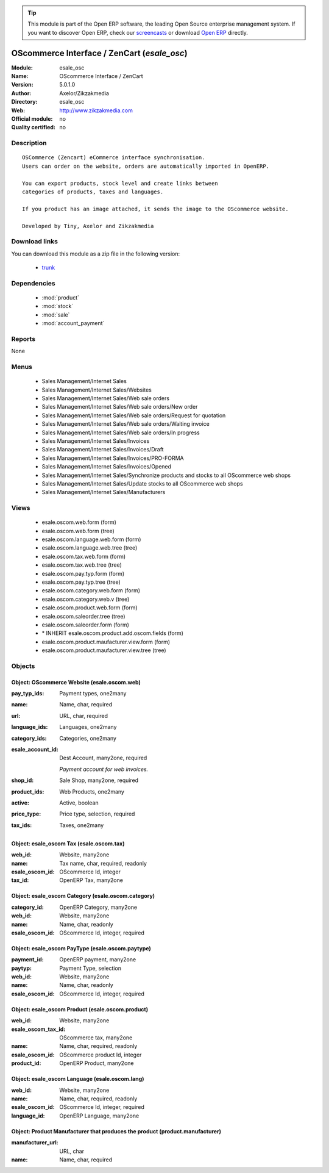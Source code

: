 
.. module:: esale_osc
    :synopsis: OScommerce Interface / ZenCart 
    :noindex:
.. 

.. raw:: html

      <br />
    <link rel="stylesheet" href="../_static/hide_objects_in_sidebar.css" type="text/css" />

.. tip:: This module is part of the Open ERP software, the leading Open Source 
  enterprise management system. If you want to discover Open ERP, check our 
  `screencasts <href="http://openerp.tv>`_ or download 
  `Open ERP <href="http://openerp.com>`_ directly.

.. raw:: html

    <div class="js-kit-rating" title="" permalink="" standalone="yes" path="/esale_osc"></div>
    <script src="http://js-kit.com/ratings.js"></script>

OScommerce Interface / ZenCart (*esale_osc*)
============================================
:Module: esale_osc
:Name: OScommerce Interface / ZenCart
:Version: 5.0.1.0
:Author: Axelor/Zikzakmedia
:Directory: esale_osc
:Web: http://www.zikzakmedia.com
:Official module: no
:Quality certified: no

Description
-----------

::

  OSCommerce (Zencart) eCommerce interface synchronisation.
  Users can order on the website, orders are automatically imported in OpenERP.
  
  You can export products, stock level and create links between
  categories of products, taxes and languages.
  
  If you product has an image attached, it sends the image to the OScommerce website.
  
  Developed by Tiny, Axelor and Zikzakmedia

Download links
--------------

You can download this module as a zip file in the following version:

  * `trunk </download/modules/trunk/esale_osc.zip>`_


Dependencies
------------

 * :mod:`product`
 * :mod:`stock`
 * :mod:`sale`
 * :mod:`account_payment`

Reports
-------

None


Menus
-------

 * Sales Management/Internet Sales
 * Sales Management/Internet Sales/Websites
 * Sales Management/Internet Sales/Web sale orders
 * Sales Management/Internet Sales/Web sale orders/New order
 * Sales Management/Internet Sales/Web sale orders/Request for quotation
 * Sales Management/Internet Sales/Web sale orders/Waiting invoice
 * Sales Management/Internet Sales/Web sale orders/In progress
 * Sales Management/Internet Sales/Invoices
 * Sales Management/Internet Sales/Invoices/Draft
 * Sales Management/Internet Sales/Invoices/PRO-FORMA
 * Sales Management/Internet Sales/Invoices/Opened
 * Sales Management/Internet Sales/Synchronize products and stocks to all OScommerce web shops
 * Sales Management/Internet Sales/Update stocks to all OScommerce web shops
 * Sales Management/Internet Sales/Manufacturers

Views
-----

 * esale.oscom.web.form (form)
 * esale.oscom.web.form (tree)
 * esale.oscom.language.web.form (form)
 * esale.oscom.language.web.tree (tree)
 * esale.oscom.tax.web.form (form)
 * esale.oscom.tax.web.tree (tree)
 * esale.oscom.pay.typ.form (form)
 * esale.oscom.pay.typ.tree (tree)
 * esale.oscom.category.web.form (form)
 * esale.oscom.category.web.v (tree)
 * esale.oscom.product.web.form (form)
 * esale.oscom.saleorder.tree (tree)
 * esale.oscom.saleorder.form (form)
 * \* INHERIT esale.oscom.product.add.oscom.fields (form)
 * esale.oscom.product.maufacturer.view.form (form)
 * esale.oscom.product.maufacturer.view.tree (tree)


Objects
-------

Object: OScommerce Website (esale.oscom.web)
############################################



:pay_typ_ids: Payment types, one2many





:name: Name, char, required





:url: URL, char, required





:language_ids: Languages, one2many





:category_ids: Categories, one2many





:esale_account_id: Dest Account, many2one, required

    *Payment account for web invoices.*



:shop_id: Sale Shop, many2one, required





:product_ids: Web Products, one2many





:active: Active, boolean





:price_type: Price type, selection, required





:tax_ids: Taxes, one2many




Object: esale_oscom Tax (esale.oscom.tax)
#########################################



:web_id: Website, many2one





:name: Tax name, char, required, readonly





:esale_oscom_id: OScommerce Id, integer





:tax_id: OpenERP Tax, many2one




Object: esale_oscom Category (esale.oscom.category)
###################################################



:category_id: OpenERP Category, many2one





:web_id: Website, many2one





:name: Name, char, readonly





:esale_oscom_id: OScommerce Id, integer, required




Object: esale_oscom PayType (esale.oscom.paytype)
#################################################



:payment_id: OpenERP payment, many2one





:paytyp: Payment Type, selection





:web_id: Website, many2one





:name: Name, char, readonly





:esale_oscom_id: OScommerce Id, integer, required




Object: esale_oscom Product (esale.oscom.product)
#################################################



:web_id: Website, many2one





:esale_oscom_tax_id: OScommerce tax, many2one





:name: Name, char, required, readonly





:esale_oscom_id: OScommerce product Id, integer





:product_id: OpenERP Product, many2one




Object: esale_oscom Language (esale.oscom.lang)
###############################################



:web_id: Website, many2one





:name: Name, char, required, readonly





:esale_oscom_id: OScommerce Id, integer, required





:language_id: OpenERP Language, many2one




Object: Product Manufacturer that produces the product (product.manufacturer)
#############################################################################



:manufacturer_url: URL, char





:name: Name, char, required


